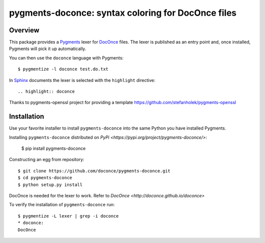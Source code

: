 
pygments-doconce: syntax coloring for DocOnce files
===================================================

Overview
--------

This package provides a `Pygments <http://pygments.org/>`_ lexer for
`DocOnce <http://doconce.github.io/doconce>`_ files.
The lexer is published as an entry point and, once installed, Pygments will
pick it up automatically.

You can then use the ``doconce`` language with Pygments::

        $ pygmentize -l doconce test.do.txt

In `Sphinx <http://sphinx-doc.org/>`_ documents the lexer is selected with
the ``highlight`` directive::

        .. highlight:: doconce

Thanks to pygments-openssl project for providing a template `<https://github.com/stefanholek/pygments-openssl>`_

Installation
------------

Use your favorite installer to install ``pygments-doconce`` into the same
Python you have installed Pygments.

Installing ``pygments-doconce`` distributed on `PyPi <https://pypi.org/project/pygments-doconce/>`:

        $ pip install pygments-doconce

Constructing an egg from repository::

        $ git clone https://github.com/doconce/pygments-doconce.git
        $ cd pygments-doconce
        $ python setup.py install

DocOnce is needed for the lexer to work. Refer to `DocOnce <http://doconce.github.io/doconce>`

To verify the installation of ``pygments-doconce`` run::

        $ pygmentize -L lexer | grep -i doconce
        * doconce:
        DocOnce